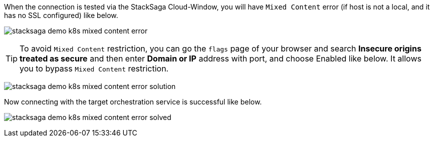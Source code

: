 

When the connection is tested via the StackSaga Cloud-Window, you will have `Mixed Content` error (if host is not a local, and it has no SSL configured) like below.

image:k8s/stacksaga-demo-k8s-mixed-content-error.png[alt="stacksaga demo k8s mixed content error"]

TIP: To avoid `Mixed Content` restriction, you can go the `flags` page of your browser and search *Insecure origins treated as secure* and then enter *Domain or IP* address with port, and choose Enabled like below.
It allows you to bypass `Mixed Content` restriction.

image:k8s/stacksaga-demo-k8s-mixed-content-error-solution.png[alt="stacksaga demo k8s mixed content error solution"]

Now connecting with the target orchestration service is successful like below.

image:k8s/stacksaga-demo-k8s-mixed-content-error-solved.png[alt="stacksaga demo k8s mixed content error solved"]
